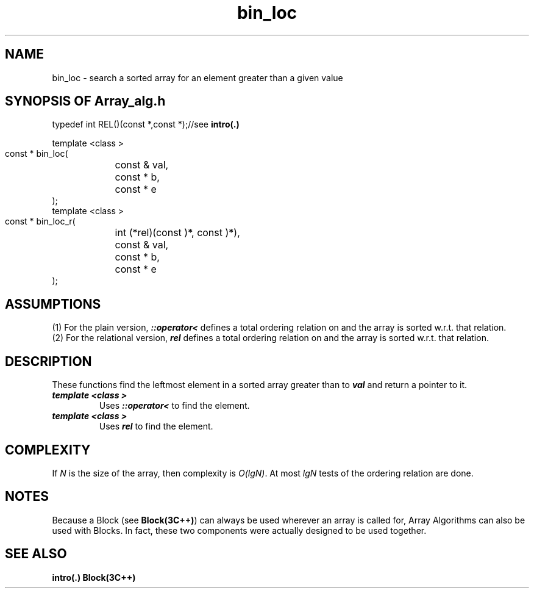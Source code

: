 .\" ident	@(#)Array_alg:man/bin_loc.3	3.2
.\"
.\" C++ Standard Components, Release 3.0.
.\"
.\" Copyright (c) 1991, 1992 AT&T and UNIX System Laboratories, Inc.
.\" Copyright (c) 1988, 1989, 1990 AT&T.  All Rights Reserved.
.\"
.\" THIS IS UNPUBLISHED PROPRIETARY SOURCE CODE OF AT&T and UNIX System
.\" Laboratories, Inc.  The copyright notice above does not evidence
.\" any actual or intended publication of such source code.
.\" 
.TH \f3bin_loc\fP \f3Array_alg(3C++)\fP " "
.SH NAME
bin_loc \- search a sorted array for an element greater than a given value
.SH SYNOPSIS OF Array_alg.h
.Bf

    typedef int REL(\*(gt)(const \*(gt*,const \*(gt*);//see \f3intro(.)\fP

    template <class \*(gt>
    const \*(gt* bin_loc(
	const \*(gt& val, 
	const \*(gt* b, 
	const \*(gt* e
    );
    template <class \*(gt>
    const \*(gt* bin_loc_r(
	int (*rel)(const \*(gt)*, const \*(gt)*),
	const \*(gt& val, 
	const \*(gt* b, 
	const \*(gt* e
    );
.Be
.SH ASSUMPTIONS
.PP
(1) For the plain version, \f4\*(gt::operator<\f1
defines a total ordering relation on \*(gt and the array is
sorted w.r.t. that relation.
.br
(2) For the relational version, \f4rel\f1 defines 
a total ordering relation on \*(gt and the array is
sorted w.r.t. that relation.
.SH DESCRIPTION
.PP
These functions find the leftmost element in a sorted 
array greater than to \f4val\f1 
and return a pointer to it.
.sp 0.5v
.IP "\f4template <class \*(gt>\f1"
.IC "\f4const \*(gt* bin_loc(\f1"
.IC "\f4    const \*(gt& val,\f1"
.IC "\f4    const \*(gt* b,\f1"
.IC "\f4    const \*(gt* e\f1"
.IC "\f4);\f1"
Uses \f4\*(gt::operator<\f1 to find the element.
.IP "\f4template <class \*(gt>\f1"
.IC "\f4const \*(gt* bin_loc_r(\f1"
.IC "\f4    int (*rel)(const \*(gt)*, const \*(gt)*),\f1"
.IC "\f4    const \*(gt& val,\f1"
.IC "\f4    const \*(gt* b,\f1"
.IC "\f4    const \*(gt* e\f1"
.IC "\f4);\f1"
Uses \f4rel\f1 to find the element.
.SH COMPLEXITY
.PP
If \f2N\f1 is the size of the array, then 
complexity is \f2O(lgN)\f1.
At most \f2lgN\f1 tests of the ordering relation are done.
.SH NOTES
Because a Block (see \f3Block(3C++)\f1)
can always be used wherever an array is called for,
Array Algorithms can also be used with Blocks.
In fact, these two components were actually designed 
to be used together.
.SH SEE ALSO
.Bf
\f3intro(.)\f1
\f3Block(3C++)\f1
.Be
